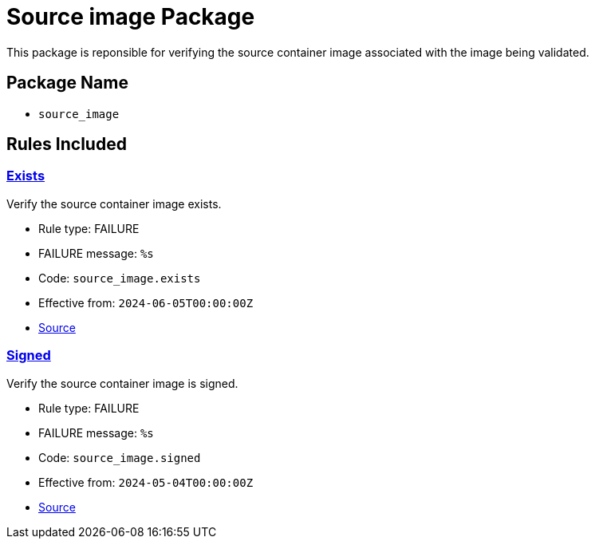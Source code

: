 = Source image Package

This package is reponsible for verifying the source container image associated with the image being validated.

== Package Name

* `source_image`

== Rules Included

[#source_image__exists]
=== link:#source_image__exists[Exists]

Verify the source container image exists.

* Rule type: [rule-type-indicator failure]#FAILURE#
* FAILURE message: `%s`
* Code: `source_image.exists`
* Effective from: `2024-06-05T00:00:00Z`
* https://github.com/conforma/policy/blob/{page-origin-refhash}/policy/release/source_image/source_image.rego#L15[Source, window="_blank"]

[#source_image__signed]
=== link:#source_image__signed[Signed]

Verify the source container image is signed.

* Rule type: [rule-type-indicator failure]#FAILURE#
* FAILURE message: `%s`
* Code: `source_image.signed`
* Effective from: `2024-05-04T00:00:00Z`
* https://github.com/conforma/policy/blob/{page-origin-refhash}/policy/release/source_image/source_image.rego#L30[Source, window="_blank"]
